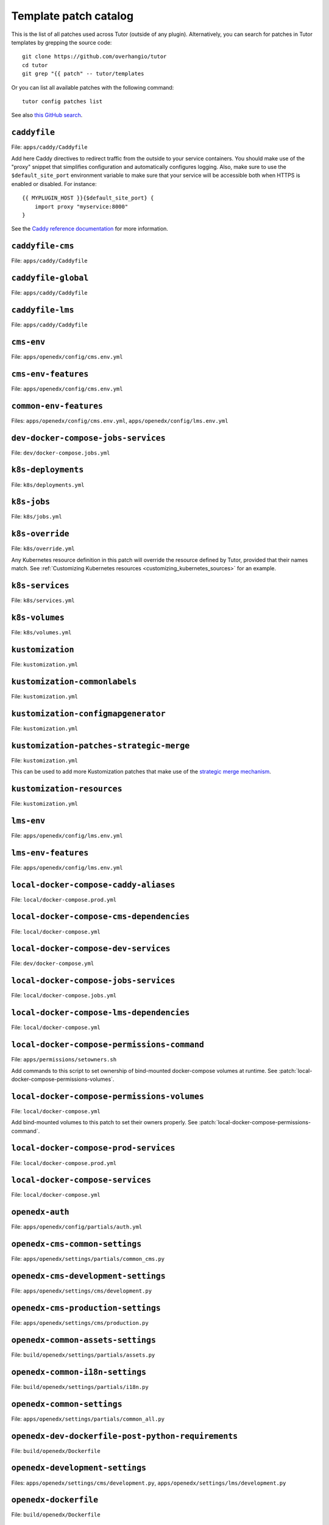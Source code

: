 .. _patches:

======================
Template patch catalog
======================

This is the list of all patches used across Tutor (outside of any plugin). Alternatively, you can search for patches in Tutor templates by grepping the source code::

    git clone https://github.com/overhangio/tutor
    cd tutor
    git grep "{{ patch" -- tutor/templates

Or you can list all available patches with the following command::

    tutor config patches list

See also `this GitHub search <https://github.com/search?utf8=✓&q={{+patch+repo%3Aoverhangio%2Ftutor+path%3A%2Ftutor%2Ftemplates&type=Code&ref=advsearch&l=&l= 8>`__.

.. patch:: caddyfile

``caddyfile``
=============

File: ``apps/caddy/Caddyfile``

Add here Caddy directives to redirect traffic from the outside to your service containers. You should make use of the "proxy" snippet that simplifies configuration and automatically configures logging. Also, make sure to use the ``$default_site_port`` environment variable to make sure that your service will be accessible both when HTTPS is enabled or disabled. For instance::

    {{ MYPLUGIN_HOST }}{$default_site_port} {
        import proxy "myservice:8000"
    }

See the `Caddy reference documentation <https://caddyserver.com/docs/caddyfile>`__ for more information.

.. patch:: caddyfile-cms

``caddyfile-cms``
=================

File: ``apps/caddy/Caddyfile``

.. patch:: caddyfile-global

``caddyfile-global``
====================

File: ``apps/caddy/Caddyfile``

.. patch:: caddyfile-lms

``caddyfile-lms``
=================

File: ``apps/caddy/Caddyfile``

.. patch:: cms-env

``cms-env``
===========

File: ``apps/openedx/config/cms.env.yml``

.. patch:: cms-env-features

``cms-env-features``
====================

File: ``apps/openedx/config/cms.env.yml``

.. patch:: common-env-features

``common-env-features``
=======================

Files: ``apps/openedx/config/cms.env.yml``, ``apps/openedx/config/lms.env.yml``

.. patch:: dev-docker-compose-jobs-services

``dev-docker-compose-jobs-services``
====================================

File: ``dev/docker-compose.jobs.yml``

.. patch:: k8s-deployments

``k8s-deployments``
===================

File: ``k8s/deployments.yml``

.. patch:: k8s-jobs

``k8s-jobs``
============

File: ``k8s/jobs.yml``

.. patch:: k8s-override

``k8s-override``
================

File: ``k8s/override.yml``

Any Kubernetes resource definition in this patch will override the resource defined by Tutor, provided that their names match. See :ref:`Customizing Kubernetes resources <customizing_kubernetes_sources>` for an example.

.. patch:: k8s-services

``k8s-services``
================

File: ``k8s/services.yml``

.. patch:: k8s-volumes

``k8s-volumes``
===============

File: ``k8s/volumes.yml``

.. patch:: kustomization

``kustomization``
=================

File: ``kustomization.yml``

.. patch:: kustomization-commonlabels

``kustomization-commonlabels``
==============================

File: ``kustomization.yml``

.. patch:: kustomization-configmapgenerator

``kustomization-configmapgenerator``
====================================

File: ``kustomization.yml``

.. patch:: kustomization-patches-strategic-merge

``kustomization-patches-strategic-merge``
=========================================

File: ``kustomization.yml``

This can be used to add more Kustomization patches that make use of the `strategic merge mechanism <https://kubernetes.io/docs/tasks/manage-kubernetes-objects/kustomization/#customizing>`__. 

.. patch:: kustomization-resources

``kustomization-resources``
===========================

File: ``kustomization.yml``

.. patch:: lms-env

``lms-env``
===========

File: ``apps/openedx/config/lms.env.yml``

.. patch:: lms-env-features

``lms-env-features``
====================

File: ``apps/openedx/config/lms.env.yml``

.. patch:: local-docker-compose-caddy-aliases

``local-docker-compose-caddy-aliases``
======================================

File: ``local/docker-compose.prod.yml``

.. patch:: local-docker-compose-cms-dependencies

``local-docker-compose-cms-dependencies``
=========================================

File: ``local/docker-compose.yml``

.. patch:: local-docker-compose-dev-services

``local-docker-compose-dev-services``
=====================================

File: ``dev/docker-compose.yml``

.. patch:: local-docker-compose-jobs-services

``local-docker-compose-jobs-services``
======================================

File: ``local/docker-compose.jobs.yml``

.. patch:: local-docker-compose-lms-dependencies

``local-docker-compose-lms-dependencies``
=========================================

File: ``local/docker-compose.yml``

.. patch:: local-docker-compose-permissions-command

``local-docker-compose-permissions-command``
============================================

File: ``apps/permissions/setowners.sh``

Add commands to this script to set ownership of bind-mounted docker-compose volumes at runtime. See :patch:`local-docker-compose-permissions-volumes`.


.. patch:: local-docker-compose-permissions-volumes

``local-docker-compose-permissions-volumes``
============================================

File: ``local/docker-compose.yml``

Add bind-mounted volumes to this patch to set their owners properly. See :patch:`local-docker-compose-permissions-command`.

.. patch:: local-docker-compose-prod-services

``local-docker-compose-prod-services``
======================================

File: ``local/docker-compose.prod.yml``

.. patch:: local-docker-compose-services

``local-docker-compose-services``
=================================

File: ``local/docker-compose.yml``

.. patch:: openedx-auth

``openedx-auth``
================

File: ``apps/openedx/config/partials/auth.yml``

.. patch:: openedx-cms-common-settings

``openedx-cms-common-settings``
===============================

File: ``apps/openedx/settings/partials/common_cms.py``

.. patch:: openedx-cms-development-settings

``openedx-cms-development-settings``
====================================

File: ``apps/openedx/settings/cms/development.py``

.. patch:: openedx-cms-production-settings

``openedx-cms-production-settings``
===================================

File: ``apps/openedx/settings/cms/production.py``

.. patch:: openedx-common-assets-settings

``openedx-common-assets-settings``
==================================

File: ``build/openedx/settings/partials/assets.py``


.. patch:: openedx-common-i18n-settings

``openedx-common-i18n-settings``
================================

File: ``build/openedx/settings/partials/i18n.py``

.. patch:: openedx-common-settings

``openedx-common-settings``
===========================

File: ``apps/openedx/settings/partials/common_all.py``

.. patch:: openedx-dev-dockerfile-post-python-requirements

``openedx-dev-dockerfile-post-python-requirements``
===================================================

File: ``build/openedx/Dockerfile``

.. patch:: openedx-development-settings

``openedx-development-settings``
================================

Files: ``apps/openedx/settings/cms/development.py``, ``apps/openedx/settings/lms/development.py``

.. patch:: openedx-dockerfile

``openedx-dockerfile``
======================

File: ``build/openedx/Dockerfile``

.. patch:: openedx-dockerfile-final

``openedx-dockerfile-final``
============================

File: ``build/openedx/Dockerfile``

.. patch:: openedx-dockerfile-git-patches-default

``openedx-dockerfile-git-patches-default``
==========================================

File: ``build/openedx/Dockerfile``

.. patch:: openedx-dockerfile-minimal

``openedx-dockerfile-minimal``
==============================

File: ``build/openedx/Dockerfile``

.. patch:: openedx-dockerfile-post-git-checkout

``openedx-dockerfile-post-git-checkout``
========================================

File: ``build/openedx/Dockerfile``

.. patch:: openedx-dockerfile-post-python-requirements

``openedx-dockerfile-post-python-requirements``
===============================================

File: ``build/openedx/Dockerfile``

.. patch:: openedx-dockerfile-pre-assets

``openedx-dockerfile-pre-assets``
=================================

File: ``build/openedx/Dockerfile``

.. patch:: openedx-lms-common-settings

``openedx-lms-common-settings``
===============================

File: ``apps/openedx/settings/partials/common_lms.py``

Python-formatted LMS settings used both in production and development.

.. patch:: openedx-lms-development-settings

``openedx-lms-development-settings``
====================================

File: ``apps/openedx/settings/lms/development.py``

Python-formatted LMS settings in development. Values defined here override the values from :patch:`openedx-lms-common-settings` or :patch:`openedx-lms-production-settings`.

.. patch:: openedx-lms-production-settings

``openedx-lms-production-settings``
===================================

File: ``apps/openedx/settings/lms/production.py``

Python-formatted LMS settings in production. Values defined here override the values from :patch:`openedx-lms-common-settings`.

``uwsgi-config``
================

File: ``apps/openedx/settings/uwsgi.ini``

A .INI formatted file used to extend or override the uWSGI configuration.

Check the uWSGI documentation for more details about the `.INI format <https://uwsgi-docs.readthedocs.io/en/latest/Configuration.html#ini-files>`__ and the `list of available options <https://uwsgi-docs.readthedocs.io/en/latest/Options.html>`__.

.. patch:: uwsgi-config
